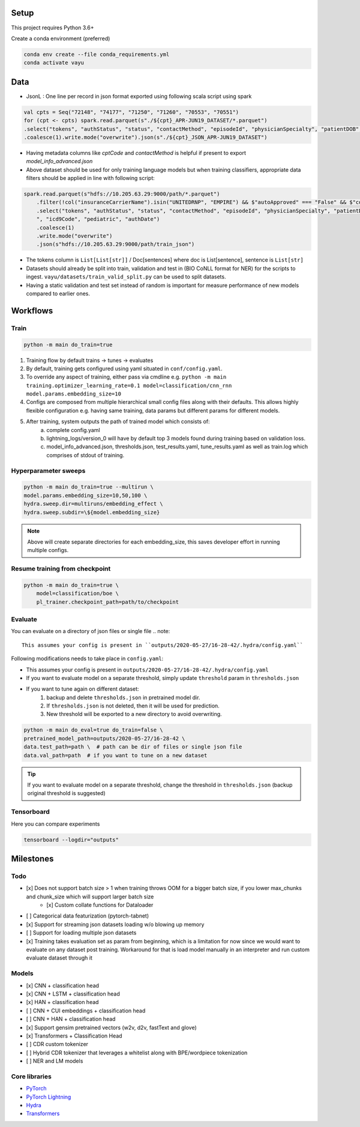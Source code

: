 Setup
-----

This project requires Python 3.6+

Create a conda environment (preferred)

.. code-block:: bash

    conda env create --file conda_requirements.yml
    conda activate vayu

Data
----
* JsonL : One line per record in json format exported using following scala script using spark

.. code-block:: scala

    val cpts = Seq("72148", "74177", "71250", "71260", "70553", "70551")
    for (cpt <- cpts) spark.read.parquet(s"./${cpt}_APR-JUN19_DATASET/*.parquet")
    .select("tokens", "authStatus", "status", "contactMethod", "episodeId", "physicianSpecialty", "patientDOB", "icd9Code", "m1Approved", "m1Eligible")
    .coalesce(1).write.mode("overwrite").json(s"./${cpt}_JSON_APR-JUN19_DATASET")

* Having metadata columns like `cptCode` and `contactMethod` is helpful if present to export `model_info_advanced.json`
* Above dataset should be used for only training language models but when training classifiers, appropriate data filters should be applied in line with following script:

.. code-block:: scala

    spark.read.parquet(s"hdfs://10.205.63.29:9000/path/*.parquet")
        .filter(!col("insuranceCarrierName").isin("UNITEDRNP", "EMPIRE") && $"autoApproved" === "False" && $"cdrApproved" === "False" && $"contactMethod" === "WEB" && $"m1Approved" === "False" && $"m1Eligible" === "True")
        .select("tokens", "authStatus", "status", "contactMethod", "episodeId", "physicianSpecialty", "patientDOB", "patientSex
        ", "icd9Code", "pediatric", "authDate")
        .coalesce(1)
        .write.mode("overwrite")
        .json(s"hdfs://10.205.63.29:9000/path/train_json")

* The tokens column is ``List[List[str]]`` / Doc[sentences] where doc is List[sentence], sentence is ``List[str]``
* Datasets should already be split into train, validation and test in (BIO CoNLL format for NER) for the scripts to ingest. ``vayu/datasets/train_valid_split.py`` can be used to split datasets.
* Having a static validation and test set instead of random is important for measure performance of new models compared to earlier ones.


Workflows
---------

Train
~~~~~
.. code-block:: bash

    python -m main do_train=true

1. Training flow by default trains -> tunes -> evaluates
2. By default, training gets configured using yaml situated in ``conf/config.yaml``.
3. To override any aspect of training, either pass via cmdline e.g. ``python -m main training.optimizer_learning_rate=0.1 model=classification/cnn_rnn model.params.embedding_size=10``
4. Configs are composed from multiple hierarchical small config files along with their defaults. This allows highly flexible configuration e.g. having same training, data params but different params for different models.
5. After training, system outputs the path of trained model which consists of:
    a. complete config.yaml
    b. lightning_logs/version_0 will have by default top 3 models found during training based on validation loss.
    c. model_info_advanced.json, thresholds.json, test_results.yaml, tune_results.yaml as well as train.log which comprises of stdout of training.

Hyperparameter sweeps
~~~~~~~~~~~~~~~~~~~~~
.. code-block:: bash

    python -m main do_train=true --multirun \
    model.params.embedding_size=10,50,100 \
    hydra.sweep.dir=multiruns/embedding_effect \
    hydra.sweep.subdir=\${model.embedding_size}

.. note::
    Above will create separate directories for each embedding_size, this saves developer effort in running multiple configs.

Resume training from checkpoint
~~~~~~~~~~~~~~~~~~~~~~~~~~~~~~~
.. code-block:: bash

    python -m main do_train=true \
        model=classification/boe \
        pl_trainer.checkpoint_path=path/to/checkpoint


Evaluate
~~~~~~~~
You can evaluate on a directory of json files or single file
.. note::
    This assumes your config is present in ``outputs/2020-05-27/16-28-42/.hydra/config.yaml``

Following modifications needs to take place in ``config.yaml``:

* This assumes your config is present in ``outputs/2020-05-27/16-28-42/.hydra/config.yaml``
* If you want to evaluate model on a separate threshold, simply update ``threshold`` param in ``thresholds.json``
* If you want to tune again on different dataset:
    1. backup and delete ``thresholds.json`` in pretrained model dir.
    2. If ``thresholds.json`` is not deleted, then it will be used for prediction.
    3. New threshold will be exported to a new directory to avoid overwriting.

.. code-block:: bash

    python -m main do_eval=true do_train=false \
    pretrained_model_path=outputs/2020-05-27/16-28-42 \
    data.test_path=path \  # path can be dir of files or single json file
    data.val_path=path  # if you want to tune on a new dataset

.. tip::
    If you want to evaluate model on a separate threshold, change the threshold in ``thresholds.json`` (backup original threshold is suggested)


Tensorboard
~~~~~~~~~~~
Here you can compare experiments

.. code-block:: bash

    tensorboard --logdir="outputs"


Milestones
----------

Todo
~~~~
- [x] Does not support batch size > 1 when training throws OOM for a bigger batch size, if you lower max_chunks and chunk_size which will support larger batch size
    - [x] Custom collate functions for Dataloader
- [ ] Categorical data featurization (pytorch-tabnet)
- [x] Support for streaming json datasets loading w/o blowing up memory
- [ ] Support for loading multiple json datasets
- [x] Training takes evaluation set as param from beginning, which is a limitation for now since we would want to evaluate on any dataset post training. Workaround for that is load model manually in an interpreter and run custom evaluate dataset through it

Models
~~~~~~
- [x] CNN + classification head
- [x] CNN + LSTM + classification head
- [x] HAN + classification head
- [ ] CNN + CUI embeddings + classification head
- [ ] CNN + HAN + classification head
- [x] Support gensim pretrained vectors (w2v, d2v, fastText and glove)
- [x] Transformers + Classification Head
- [ ] CDR custom tokenizer
- [ ] Hybrid CDR tokenizer that leverages a whitelist along with BPE/wordpiece tokenization
- [ ] NER and LM models

Core libraries
~~~~~~~~~~~~~~
- `PyTorch <https://pytorch.org/docs/stable/index.html>`_
- `PyTorch Lightning <https://pytorch-lightning.readthedocs.io/en/latest/>`_
- `Hydra <https://hydra.cc>`_
- `Transformers <https://huggingface.co/transformers/index.html>`_
